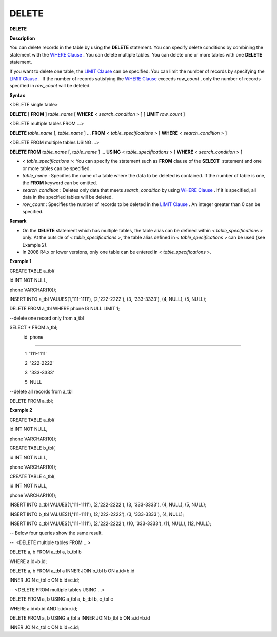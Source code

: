 ******
DELETE
******


**DELETE**

**Description**

You can delete records in the table by using the
**DELETE**
statement. You can specify delete conditions by combining the statement with the
`WHERE Clause <#syntax_syntax_retreive_where_htm>`_
. You can delete multiple tables. You can delete one or more tables with one
**DELETE**
statement.

If you want to delete one table, the
`LIMIT Clause <#syntax_syntax_retreive_limit_htm>`_
can be specified. You can limit the number of records by specifying the
`LIMIT Clause <#syntax_syntax_retreive_limit_htm>`_
.  If the number of records satisfying the
`WHERE Clause <#syntax_syntax_retreive_where_htm>`_
exceeds
*row_count*
, only the number of records specified in
*row_count*
will be deleted.

**Syntax**

<DELETE single table>

**DELETE**
[
**FROM**
]
*table_name*
[
**WHERE**
<
*search_condition*
> ] [
**LIMIT**
*row_count*
]

 

<DELETE multiple tables FROM ...>

**DELETE**
*table_name*
[,
*table_name*
] ...
**FROM**
<
*table_specifications*
> [
**WHERE**
<
*search_condition*
> ]

 

<DELETE FROM multiple tables USING ...>

**DELETE FROM**
*table_name*
[,
*table_name*
] ...
**USING**
<
*table_specifications*
> [
**WHERE**
<
*search_condition*
> ]

*   <
    *table_specifications*
    >: You can specify the statement such as
    **FROM**
    clause of the
    **SELECT**
     statement and one or more tables can be specified.



*   *table_name*
    : Specifies the name of a table where the data to be deleted is contained. If the number of table is one, the
    **FROM**
    keyword can be omitted.



*   *search_condition*
    : Deletes only data that meets
    *search_condition*
    by using
    `WHERE Clause <#syntax_syntax_retreive_where_htm>`_
    . If it is specified, all data in the specified tables will be deleted.



*   *row_count*
    : Specifies the number of records to be deleted in the
    `LIMIT Clause <#syntax_syntax_retreive_limit_htm>`_
    . An integer greater than 0 can be specified.



**Remark**

*   On the
    **DELETE**
    statement which has multiple tables, the table alias can be defined within <
    *table_specifications*
    > only. At the outside of <
    *table_specifications*
    >, the table alias defined in <
    *table_specifications*
    > can be used (see Example 2).



*   In 2008 R4.x or lower versions, only one table can be entered in <
    *table_specifications*
    >.



**Example 1**

CREATE TABLE a_tbl(

id INT NOT NULL,

phone VARCHAR(10));

INSERT INTO a_tbl VALUES(1,'111-1111'), (2,'222-2222'), (3, '333-3333'), (4, NULL), (5, NULL);

 

DELETE FROM a_tbl WHERE phone IS NULL LIMIT 1;

 

--delete one record only from a_tbl

SELECT * FROM a_tbl;

           id  phone

===================================

            1  '111-1111'

            2  '222-2222'

            3  '333-3333'

            5  NULL

 

--delete all records from a_tbl

DELETE FROM a_tbl;

**Example 2**

CREATE TABLE a_tbl(

id INT NOT NULL,

phone VARCHAR(10));

 

CREATE TABLE b_tbl(

id INT NOT NULL,

phone VARCHAR(10));

 

CREATE TABLE c_tbl(

id INT NOT NULL,

phone VARCHAR(10));

 

INSERT INTO a_tbl VALUES(1,'111-1111'), (2,'222-2222'), (3, '333-3333'), (4, NULL), (5, NULL);

 

INSERT INTO b_tbl VALUES(1,'111-1111'), (2,'222-2222'), (3, '333-3333'), (4, NULL);

 

INSERT INTO c_tbl VALUES(1,'111-1111'), (2,'222-2222'), (10, '333-3333'), (11, NULL), (12, NULL);

 

-- Below four queries show the same result.

--  <DELETE multiple tables FROM ...>

 

DELETE a, b FROM a_tbl a, b_tbl b

WHERE a.id=b.id;

 

DELETE a, b FROM a_tbl a INNER JOIN b_tbl b ON a.id=b.id

INNER JOIN c_tbl c ON b.id=c.id;

 

-- <DELETE FROM multiple tables USING ...>

 

DELETE FROM a, b USING a_tbl a, b_tbl b, c_tbl c

WHERE a.id=b.id AND b.id=c.id;

 

DELETE FROM a, b USING a_tbl a INNER JOIN b_tbl b ON a.id=b.id

INNER JOIN c_tbl c ON b.id=c.id;
